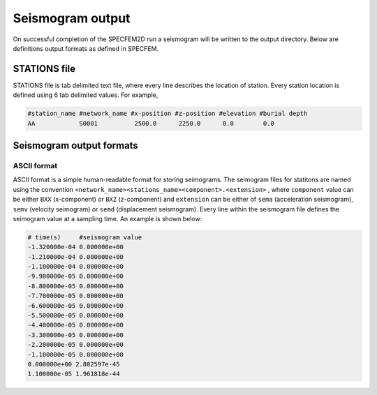 Seismogram output
==================

On successful completion of the SPECFEM2D run a seismogram will be written to the output directory. Below are definitions output formats as defined in SPECFEM.

.. _stations_file:

STATIONS file
-------------

STATIONS file is tab delimited text file, where every line describes the location of station. Every station location is defined using 6 tab delimited values. For example,

.. code:: bash

    #station_name #network_name #x-position #z-position #elevation #burial depth
    AA            S0001          2500.0      2250.0      0.0        0.0



Seismogram output formats
--------------------------

.. _ASCII:

ASCII format
^^^^^^^^^^^^^

ASCII format is a simple human-readable format for storing seimograms. The seimogram files for statitons are named using the convention ``<network_name><stations_name><component>.<extension>`` , where ``component`` value can be either ``BXX`` (x-component) or ``BXZ`` (z-component) and ``extension`` can be either of ``sema`` (acceleration seismogram), ``semv`` (velocity seimogram) or ``semd`` (displacement seismogram). Every line within the seismogram file defines the seimogram value at a sampling time. An example is shown below:

.. code:: bash

    # time(s)     #seismogram value
    -1.320000e-04 0.000000e+00
    -1.210000e-04 0.000000e+00
    -1.100000e-04 0.000000e+00
    -9.900000e-05 0.000000e+00
    -8.800000e-05 0.000000e+00
    -7.700000e-05 0.000000e+00
    -6.600000e-05 0.000000e+00
    -5.500000e-05 0.000000e+00
    -4.400000e-05 0.000000e+00
    -3.300000e-05 0.000000e+00
    -2.200000e-05 0.000000e+00
    -1.100000e-05 0.000000e+00
    0.000000e+00 2.802597e-45
    1.100000e-05 1.961818e-44

